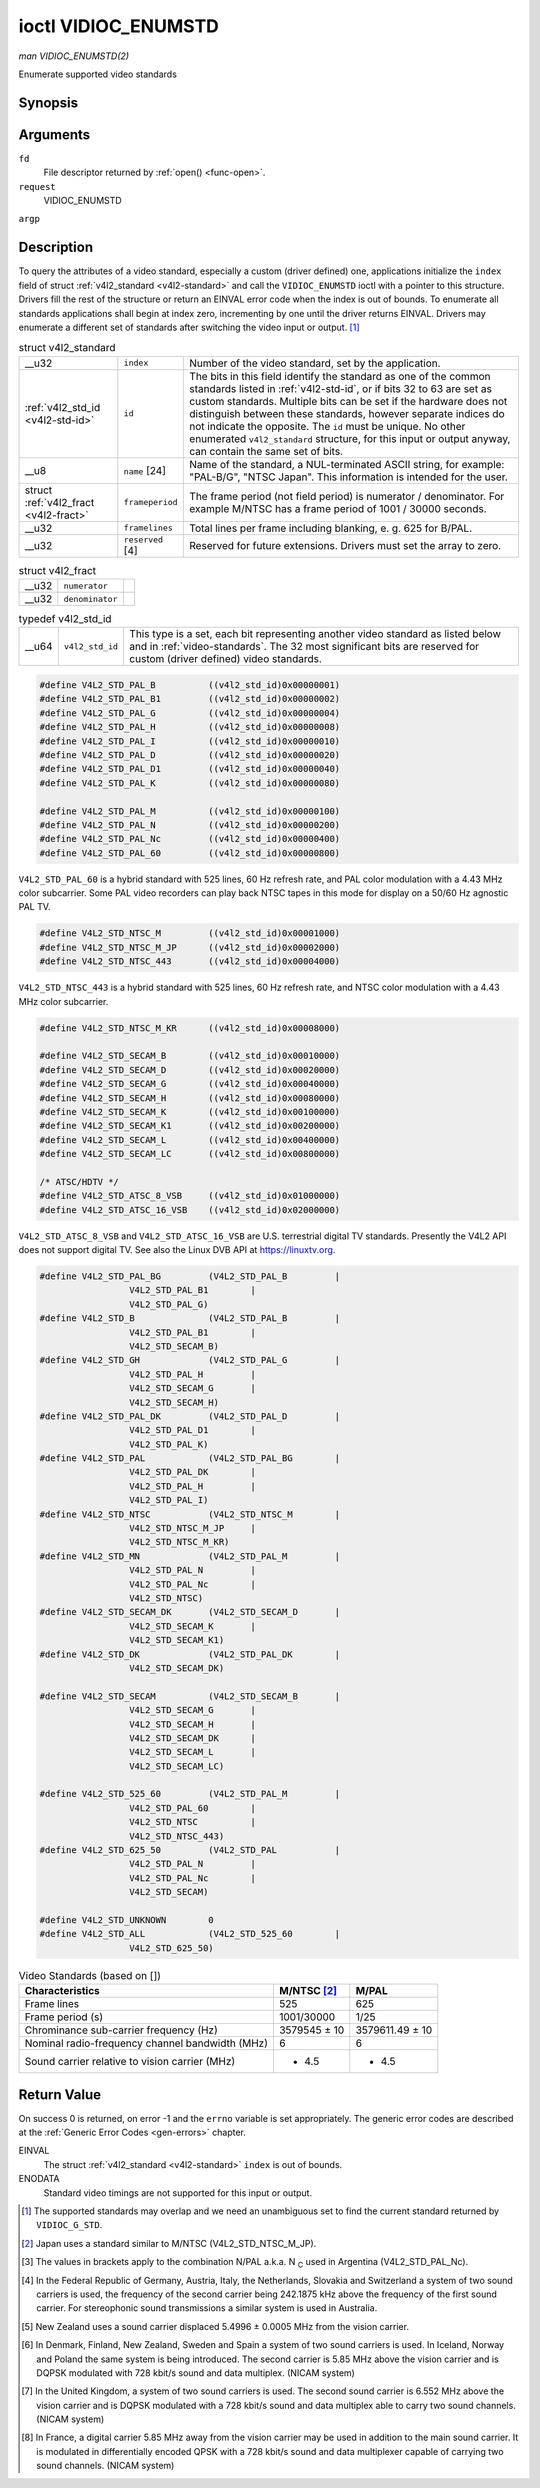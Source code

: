 
.. _vidioc-enumstd:

====================
ioctl VIDIOC_ENUMSTD
====================

*man VIDIOC_ENUMSTD(2)*

Enumerate supported video standards


Synopsis
========

.. c:function:: int ioctl( int fd, int request, struct v4l2_standard *argp )

Arguments
=========

``fd``
    File descriptor returned by :ref:`open() <func-open>`.

``request``
    VIDIOC_ENUMSTD

``argp``


Description
===========

To query the attributes of a video standard, especially a custom (driver defined) one, applications initialize the ``index`` field of struct :ref:`v4l2_standard <v4l2-standard>`
and call the ``VIDIOC_ENUMSTD`` ioctl with a pointer to this structure. Drivers fill the rest of the structure or return an EINVAL error code when the index is out of bounds. To
enumerate all standards applications shall begin at index zero, incrementing by one until the driver returns EINVAL. Drivers may enumerate a different set of standards after
switching the video input or output. [1]_


.. _v4l2-standard:

.. table:: struct v4l2_standard

    +-----------------------------------------------+-----------------------------------------------+--------------------------------------------------------------------------------------------+
    | __u32                                         | ``index``                                     | Number of the video standard, set by the application.                                      |
    +-----------------------------------------------+-----------------------------------------------+--------------------------------------------------------------------------------------------+
    | :ref:`v4l2_std_id    <v4l2-std-id>`           | ``id``                                        | The bits in this field identify the standard as one of the common standards listed in      |
    |                                               |                                               | :ref:`v4l2-std-id`,   or if bits 32 to 63 are set as custom standards. Multiple bits can   |
    |                                               |                                               | be set if the hardware does not distinguish between these standards, however separate      |
    |                                               |                                               | indices do not indicate the opposite. The ``id`` must be unique. No other enumerated       |
    |                                               |                                               | ``v4l2_standard`` structure, for this input or output anyway, can contain the same set of  |
    |                                               |                                               | bits.                                                                                      |
    +-----------------------------------------------+-----------------------------------------------+--------------------------------------------------------------------------------------------+
    | __u8                                          | ``name``  [24]                                | Name of the standard, a NUL-terminated ASCII string, for example: "PAL-B/G", "NTSC Japan". |
    |                                               |                                               | This information is intended for the user.                                                 |
    +-----------------------------------------------+-----------------------------------------------+--------------------------------------------------------------------------------------------+
    | struct :ref:`v4l2_fract   <v4l2-fract>`       | ``frameperiod``                               | The frame period (not field period) is numerator / denominator. For example M/NTSC has a   |
    |                                               |                                               | frame period of 1001 / 30000 seconds.                                                      |
    +-----------------------------------------------+-----------------------------------------------+--------------------------------------------------------------------------------------------+
    | __u32                                         | ``framelines``                                | Total lines per frame including blanking, e. g. 625 for B/PAL.                             |
    +-----------------------------------------------+-----------------------------------------------+--------------------------------------------------------------------------------------------+
    | __u32                                         | ``reserved``  [4]                             | Reserved for future extensions. Drivers must set the array to zero.                        |
    +-----------------------------------------------+-----------------------------------------------+--------------------------------------------------------------------------------------------+



.. _v4l2-fract:

.. table:: struct v4l2_fract

    +-----------------------------------------------+-----------------------------------------------+--------------------------------------------------------------------------------------------+
    | __u32                                         | ``numerator``                                 |                                                                                            |
    +-----------------------------------------------+-----------------------------------------------+--------------------------------------------------------------------------------------------+
    | __u32                                         | ``denominator``                               |                                                                                            |
    +-----------------------------------------------+-----------------------------------------------+--------------------------------------------------------------------------------------------+



.. _v4l2-std-id:

.. table:: typedef v4l2_std_id

    +-----------------------------------------------+-----------------------------------------------+--------------------------------------------------------------------------------------------+
    | __u64                                         | ``v4l2_std_id``                               | This type is a set, each bit representing another video standard as listed below and in    |
    |                                               |                                               | :ref:`video-standards`.   The 32 most significant bits are reserved for custom (driver     |
    |                                               |                                               | defined) video standards.                                                                  |
    +-----------------------------------------------+-----------------------------------------------+--------------------------------------------------------------------------------------------+



.. code-block:: c

    #define V4L2_STD_PAL_B          ((v4l2_std_id)0x00000001)
    #define V4L2_STD_PAL_B1         ((v4l2_std_id)0x00000002)
    #define V4L2_STD_PAL_G          ((v4l2_std_id)0x00000004)
    #define V4L2_STD_PAL_H          ((v4l2_std_id)0x00000008)
    #define V4L2_STD_PAL_I          ((v4l2_std_id)0x00000010)
    #define V4L2_STD_PAL_D          ((v4l2_std_id)0x00000020)
    #define V4L2_STD_PAL_D1         ((v4l2_std_id)0x00000040)
    #define V4L2_STD_PAL_K          ((v4l2_std_id)0x00000080)

    #define V4L2_STD_PAL_M          ((v4l2_std_id)0x00000100)
    #define V4L2_STD_PAL_N          ((v4l2_std_id)0x00000200)
    #define V4L2_STD_PAL_Nc         ((v4l2_std_id)0x00000400)
    #define V4L2_STD_PAL_60         ((v4l2_std_id)0x00000800)

``V4L2_STD_PAL_60`` is a hybrid standard with 525 lines, 60 Hz refresh rate, and PAL color modulation with a 4.43 MHz color subcarrier. Some PAL video recorders can play back NTSC
tapes in this mode for display on a 50/60 Hz agnostic PAL TV.


.. code-block:: c

    #define V4L2_STD_NTSC_M         ((v4l2_std_id)0x00001000)
    #define V4L2_STD_NTSC_M_JP      ((v4l2_std_id)0x00002000)
    #define V4L2_STD_NTSC_443       ((v4l2_std_id)0x00004000)

``V4L2_STD_NTSC_443`` is a hybrid standard with 525 lines, 60 Hz refresh rate, and NTSC color modulation with a 4.43 MHz color subcarrier.


.. code-block:: c

    #define V4L2_STD_NTSC_M_KR      ((v4l2_std_id)0x00008000)

    #define V4L2_STD_SECAM_B        ((v4l2_std_id)0x00010000)
    #define V4L2_STD_SECAM_D        ((v4l2_std_id)0x00020000)
    #define V4L2_STD_SECAM_G        ((v4l2_std_id)0x00040000)
    #define V4L2_STD_SECAM_H        ((v4l2_std_id)0x00080000)
    #define V4L2_STD_SECAM_K        ((v4l2_std_id)0x00100000)
    #define V4L2_STD_SECAM_K1       ((v4l2_std_id)0x00200000)
    #define V4L2_STD_SECAM_L        ((v4l2_std_id)0x00400000)
    #define V4L2_STD_SECAM_LC       ((v4l2_std_id)0x00800000)

    /* ATSC/HDTV */
    #define V4L2_STD_ATSC_8_VSB     ((v4l2_std_id)0x01000000)
    #define V4L2_STD_ATSC_16_VSB    ((v4l2_std_id)0x02000000)

``V4L2_STD_ATSC_8_VSB`` and ``V4L2_STD_ATSC_16_VSB`` are U.S. terrestrial digital TV standards. Presently the V4L2 API does not support digital TV. See also the Linux DVB API at
`https://linuxtv.org <https://linuxtv.org>`__.


.. code-block:: c

    #define V4L2_STD_PAL_BG         (V4L2_STD_PAL_B         |
                     V4L2_STD_PAL_B1        |
                     V4L2_STD_PAL_G)
    #define V4L2_STD_B              (V4L2_STD_PAL_B         |
                     V4L2_STD_PAL_B1        |
                     V4L2_STD_SECAM_B)
    #define V4L2_STD_GH             (V4L2_STD_PAL_G         |
                     V4L2_STD_PAL_H         |
                     V4L2_STD_SECAM_G       |
                     V4L2_STD_SECAM_H)
    #define V4L2_STD_PAL_DK         (V4L2_STD_PAL_D         |
                     V4L2_STD_PAL_D1        |
                     V4L2_STD_PAL_K)
    #define V4L2_STD_PAL            (V4L2_STD_PAL_BG        |
                     V4L2_STD_PAL_DK        |
                     V4L2_STD_PAL_H         |
                     V4L2_STD_PAL_I)
    #define V4L2_STD_NTSC           (V4L2_STD_NTSC_M        |
                     V4L2_STD_NTSC_M_JP     |
                     V4L2_STD_NTSC_M_KR)
    #define V4L2_STD_MN             (V4L2_STD_PAL_M         |
                     V4L2_STD_PAL_N         |
                     V4L2_STD_PAL_Nc        |
                     V4L2_STD_NTSC)
    #define V4L2_STD_SECAM_DK       (V4L2_STD_SECAM_D       |
                     V4L2_STD_SECAM_K       |
                     V4L2_STD_SECAM_K1)
    #define V4L2_STD_DK             (V4L2_STD_PAL_DK        |
                     V4L2_STD_SECAM_DK)

    #define V4L2_STD_SECAM          (V4L2_STD_SECAM_B       |
                     V4L2_STD_SECAM_G       |
                     V4L2_STD_SECAM_H       |
                     V4L2_STD_SECAM_DK      |
                     V4L2_STD_SECAM_L       |
                     V4L2_STD_SECAM_LC)

    #define V4L2_STD_525_60         (V4L2_STD_PAL_M         |
                     V4L2_STD_PAL_60        |
                     V4L2_STD_NTSC          |
                     V4L2_STD_NTSC_443)
    #define V4L2_STD_625_50         (V4L2_STD_PAL           |
                     V4L2_STD_PAL_N         |
                     V4L2_STD_PAL_Nc        |
                     V4L2_STD_SECAM)

    #define V4L2_STD_UNKNOWN        0
    #define V4L2_STD_ALL            (V4L2_STD_525_60        |
                     V4L2_STD_625_50)


.. _video-standards:

.. table:: Video Standards (based on [])

    +--------------------------------------------------------------+--------------------------------------------------------------+--------------------------------------------------------------+
    | Characteristics                                              | M/NTSC [2]_                                                  | M/PAL                                                        |
    +==============================================================+==============================================================+==============================================================+
    | Frame lines                                                  | 525                                                          | 625                                                          |
    +--------------------------------------------------------------+--------------------------------------------------------------+--------------------------------------------------------------+
    | Frame period (s)                                             | 1001/30000                                                   | 1/25                                                         |
    +--------------------------------------------------------------+--------------------------------------------------------------+--------------------------------------------------------------+
    | Chrominance sub-carrier frequency (Hz)                       | 3579545 ± 10                                                 | 3579611.49 ± 10                                              |
    +--------------------------------------------------------------+--------------------------------------------------------------+--------------------------------------------------------------+
    | Nominal radio-frequency channel bandwidth (MHz)              | 6                                                            | 6                                                            |
    +--------------------------------------------------------------+--------------------------------------------------------------+--------------------------------------------------------------+
    | Sound carrier relative to vision carrier (MHz)               | + 4.5                                                        | + 4.5                                                        |
    +--------------------------------------------------------------+--------------------------------------------------------------+--------------------------------------------------------------+



Return Value
============

On success 0 is returned, on error -1 and the ``errno`` variable is set appropriately. The generic error codes are described at the :ref:`Generic Error Codes <gen-errors>`
chapter.

EINVAL
    The struct :ref:`v4l2_standard <v4l2-standard>` ``index`` is out of bounds.

ENODATA
    Standard video timings are not supported for this input or output.

.. [1]
   The supported standards may overlap and we need an unambiguous set to find the current standard returned by ``VIDIOC_G_STD``.

.. [2]
   Japan uses a standard similar to M/NTSC (V4L2_STD_NTSC_M_JP).

.. [3]
   The values in brackets apply to the combination N/PAL a.k.a. N :sub:`C` used in Argentina (V4L2_STD_PAL_Nc).

.. [4]
   In the Federal Republic of Germany, Austria, Italy, the Netherlands, Slovakia and Switzerland a system of two sound carriers is used, the frequency of the second carrier being
   242.1875 kHz above the frequency of the first sound carrier. For stereophonic sound transmissions a similar system is used in Australia.

.. [5]
   New Zealand uses a sound carrier displaced 5.4996 ± 0.0005 MHz from the vision carrier.

.. [6]
   In Denmark, Finland, New Zealand, Sweden and Spain a system of two sound carriers is used. In Iceland, Norway and Poland the same system is being introduced. The second carrier
   is 5.85 MHz above the vision carrier and is DQPSK modulated with 728 kbit/s sound and data multiplex. (NICAM system)

.. [7]
   In the United Kingdom, a system of two sound carriers is used. The second sound carrier is 6.552 MHz above the vision carrier and is DQPSK modulated with a 728 kbit/s sound and
   data multiplex able to carry two sound channels. (NICAM system)

.. [8]
   In France, a digital carrier 5.85 MHz away from the vision carrier may be used in addition to the main sound carrier. It is modulated in differentially encoded QPSK with a 728
   kbit/s sound and data multiplexer capable of carrying two sound channels. (NICAM system)
